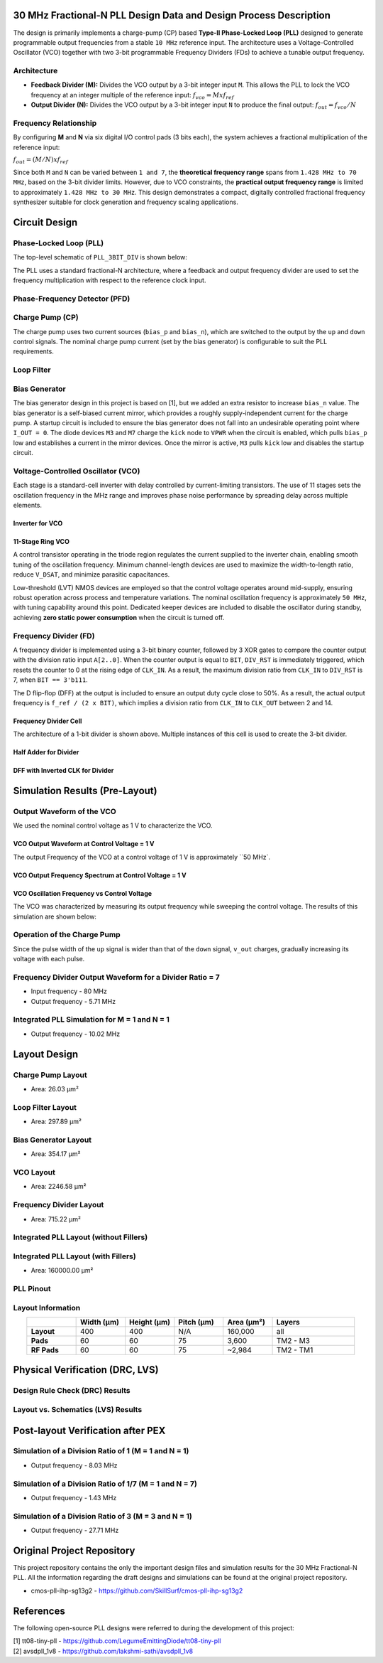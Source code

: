 30 MHz Fractional-N PLL Design Data and Design Process Description
##################################################################

The design is primarily implements a charge-pump (CP) based **Type-II Phase-Locked Loop (PLL)** designed to generate programmable output frequencies from a stable ``10 MHz`` reference input. The architecture uses a Voltage-Controlled Oscillator (VCO) together with two 3-bit programmable Frequency Dividers (FDs) to achieve a tunable output frequency.

Architecture
------------

- **Feedback Divider (M):**  
  Divides the VCO output by a 3-bit integer input ``M``. This allows the PLL to lock the VCO frequency at an integer multiple of the reference input:  
  :math:`f_vco = M x f_ref`

- **Output Divider (N):**  
  Divides the VCO output by a 3-bit integer input ``N`` to produce the final output:  
  :math:`f_out = f_vco / N`

Frequency Relationship
----------------------

By configuring **M** and **N** via six digital I/O control pads (3 bits each), the system achieves a fractional multiplication of the reference input:

:math:`f_out = (M / N) x f_ref`

Since both ``M`` and ``N`` can be varied between ``1 and 7``, the **theoretical frequency range** spans from ``1.428 MHz to 70 MHz``, based on the 3-bit divider limits. However, due to VCO constraints, the **practical output frequency range** is limited to approximately ``1.428 MHz to 30 MHz``. This design demonstrates a compact, digitally controlled fractional frequency synthesizer suitable for clock generation and frequency scaling applications.

Circuit Design
##############

Phase-Locked Loop (PLL)
-----------------------

The top-level schematic of ``PLL_3BIT_DIV`` is shown below:

.. image:: _static/CIRCUIT_PLL_3BIT_DIV.png
    :align: center
    :alt: CIRCUIT_PLL_3BIT_DIV
    :width: 800

The PLL uses a standard fractional-N architecture, where a feedback and output frequency divider are used to set the frequency multiplication with respect to the reference clock input.

Phase-Frequency Detector (PFD)
------------------------------

.. image:: _static/CIRCUIT_PFD.png
    :align: center
    :alt: CIRCUIT_PFD
    :width: 800

Charge Pump (CP)
----------------

.. image:: _static/CIRCUIT_CHRG_PUMP.png
    :align: center
    :alt: CIRCUIT_CHRG_PUMP
    :width: 800

The charge pump uses two current sources (``bias_p`` and ``bias_n``), which are switched to the output by the ``up`` and ``down`` control signals. The nominal charge pump current (set by the bias generator) is configurable to suit the PLL requirements.

Loop Filter
-----------

.. image:: _static/CIRCUIT_LOOP_FILTER.png
    :align: center
    :alt: CIRCUIT_LOOP_FILTER
    :width: 800

Bias Generator
--------------

The bias generator design in this project is based on [1], but we added an extra resistor to increase ``bias_n`` value. The bias generator is a self-biased current mirror, which provides a roughly supply-independent current for the charge pump. A startup circuit is included to ensure the bias generator does not fall into an undesirable operating point where ``I_OUT = 0``. The diode devices ``M3`` and ``M7`` charge the ``kick`` node to ``VPWR`` when the circuit is enabled, which pulls ``bias_p`` low and establishes a current in the mirror devices. Once the mirror is active, ``M3`` pulls ``kick`` low and disables the startup circuit.

.. image:: _static/CIRCUIT_BIAS_GEN.png
    :align: center
    :alt: CIRCUIT_BIAS_GEN
    :width: 800

Voltage-Controlled Oscillator (VCO)
-----------------------------------

Each stage is a standard-cell inverter with delay controlled by current-limiting transistors. The use of 11 stages sets the oscillation frequency in the MHz range and improves phase noise performance by spreading delay across multiple elements.

Inverter for VCO
~~~~~~~~~~~~~~~

.. image:: _static/CIRCUIT_VCO_INV.png
    :align: center
    :alt: CIRCUIT_VCO_INV
    :width: 800

11-Stage Ring VCO
~~~~~~~~~~~~~~~~~

A control transistor operating in the triode region regulates the current supplied to the inverter chain, enabling smooth tuning of the oscillation frequency. Minimum channel-length devices are used to maximize the width-to-length ratio, reduce ``V_DSAT``, and minimize parasitic capacitances.

.. image:: _static/CIRCUIT_11STG_VCO.png
    :align: center
    :alt: CIRCUIT_11STG_VCO
    :width: 800

Low-threshold (LVT) NMOS devices are employed so that the control voltage operates around mid-supply, ensuring robust operation across process and temperature variations. The nominal oscillation frequency is approximately ``50 MHz``, with tuning capability around this point. Dedicated keeper devices are included to disable the oscillator during standby, achieving **zero static power consumption** when the circuit is turned off.

Frequency Divider (FD)
----------------------

A frequency divider is implemented using a 3-bit binary counter, followed by 3 XOR gates to compare the counter output with the division ratio input ``A[2..0]``. When the counter output is equal to ``BIT``, ``DIV_RST`` is immediately triggered, which resets the counter to 0 at the rising edge of ``CLK_IN``. As a result, the maximum division ratio from ``CLK_IN`` to ``DIV_RST`` is 7, when ``BIT == 3'b111``.

.. image:: _static/CIRCUIT_3BIT_FREQ_DIV.png
    :align: center
    :alt: CIRCUIT_3BIT_FREQ_DIV
    :width: 800

The D flip-flop (DFF) at the output is included to ensure an output duty cycle close to 50%. As a result, the actual output frequency is ``f_ref / (2 x BIT)``, which implies a division ratio from ``CLK_IN`` to ``CLK_OUT`` between 2 and 14.

Frequency Divider Cell
~~~~~~~~~~~~~~~~~~~~~~

.. image:: _static/CIRCUIT_FREQ_DIV_CELL.png
    :align: center
    :alt: CIRCUIT_FREQ_DIV_CELL
    :width: 800

The architecture of a 1-bit divider is shown above. Multiple instances of this cell is used to create the 3-bit divider.

Half Adder for Divider
~~~~~~~~~~~~~~~~~~~~~~

.. image:: _static/CIRCUIT_HALF_ADD.png
    :align: center
    :alt: CIRCUIT_HALF_ADD
    :width: 800

DFF with Inverted CLK for Divider
~~~~~~~~~~~~~~~~~~~~~~~~~~~~~~~~~~

.. image:: _static/CIRCUIT_DFF_nCLK.png
    :align: center
    :alt: CIRCUIT_DFF_nCLK
    :width: 800

Simulation Results (Pre-Layout)
###############################

Output Waveform of the VCO
--------------------------

We used the nominal control voltage as 1 V to characterize the VCO.

VCO Output Waveform at Control Voltage = 1 V
~~~~~~~~~~~~~~~~~~~~~~~~~~~~~~~~~~~~~~~~~~~

.. image:: _static/VCO_OUT_1V.png
    :align: center
    :alt: CIRCUIT_VCO_OUT_1V
    :width: 800

The output Frequency of the VCO at a control voltage of 1 V is approximately ``50 MHz`.

VCO Output Frequency Spectrum at Control Voltage = 1 V
~~~~~~~~~~~~~~~~~~~~~~~~~~~~~~~~~~~~~~~~~~~~~~~~~~~~~

.. image:: _static/VCO_OUT_SPECTRUM_1V.png
    :align: center
    :alt: CIRCUIT_VCO_OUT_SPECTRUM_1V
    :width: 800

VCO Oscillation Frequency vs Control Voltage
~~~~~~~~~~~~~~~~~~~~~~~~~~~~~~~~~~~~~~~~~~~~

The VCO was characterized by measuring its output frequency while sweeping the control voltage. The results of this simulation are shown below:

.. image:: _static/VCO_RANGE.png
    :align: center
    :alt: CIRCUIT_VCO_RANGE
    :width: 800

Operation of the Charge Pump
----------------------------

Since the pulse width of the ``up`` signal is wider than that of the ``down`` signal, ``v_out`` charges, gradually increasing its voltage with each pulse.

.. image:: _static/CHRG_PUMP_OUT.png
    :align: center
    :alt: CIRCUIT_CHRG_PUMP_OUT
    :width: 800

Frequency Divider Output Waveform for a Divider Ratio = 7
---------------------------------------------------------

- Input frequency - 80 MHz
- Output frequency - 5.71 MHz

.. image:: _static/3BIT_FREQ_DIV_OUT.png
    :align: center
    :alt: CIRCUIT_3BIT_FREQ_DIV_OUT
    :width: 800

Integrated PLL Simulation for M = 1 and N = 1
---------------------------------------------

- Output frequency - 10.02 MHz

.. image:: _static/PLL_M1_N1.png
    :align: center
    :alt: PLL_M1_N1
    :width: 800

Layout Design
#############

Charge Pump Layout
------------------

- Area: 26.03 µm²

.. image:: _static/LAYOUT_CHRG_PUMP.png
    :align: center
    :alt: LAYOUT_CHRG_PUMP
    :width: 800

Loop Filter Layout
------------------

- Area: 297.89 µm²

.. image:: _static/LAYOUT_LOOP_FILTER.png
    :align: center
    :alt: LAYOUT_LOOP_FILTER
    :width: 800

Bias Generator Layout
---------------------

- Area: 354.17 µm²

.. image:: _static/LAYOUT_BIAS_GEN.png
    :align: center
    :alt: LAYOUT_BIAS_GEN
    :width: 800

VCO Layout
----------

- Area: 2246.58 µm²

.. image:: _static/LAYOUT_11STG_VCO.png
    :align: center
    :alt: LAYOUT_11STG_VCO
    :width: 800

Frequency Divider Layout
------------------------

- Area: 715.22 µm²

.. image:: _static/LAYOUT_3BIT_FREQ_DIV.png
    :align: center
    :alt: LAYOUT_3BIT_FREQ_DIV
    :width: 800

Integrated PLL Layout (without Fillers)
---------------------------------------

.. image:: _static/LAYOUT_PLL_NO_FILLERS.png
    :align: center
    :alt: LAYOUT_PLL_NO_FILLERS
    :width: 800

Integrated PLL Layout (with Fillers)
------------------------------------

- Area: 160000.00 µm²

.. image:: _static/LAYOUT_PLL_WITH_FILLERS.png
    :align: center
    :alt: LAYOUT_PLL_WITH_FILLERS
    :width: 800

PLL Pinout
----------

.. image:: _static/PLL_PINOUT.png
    :align: center
    :alt: PLL_PINOUT
    :width: 800

Layout Information
------------------

.. list-table:: 
   :widths: 15 15 15 15 15 25
   :header-rows: 1
   :align: center

   * - 
     - Width (µm)
     - Height (µm)
     - Pitch (µm)
     - Area (µm²)
     - Layers
   * - **Layout**
     - 400
     - 400
     - N/A
     - 160,000
     - all
   * - **Pads**
     - 60
     - 60
     - 75
     - 3,600
     - TM2 - M3
   * - **RF Pads**
     - 60
     - 60
     - 75
     - ~2,984
     - TM2 - TM1

Physical Verification (DRC, LVS)
################################

Design Rule Check (DRC) Results
-------------------------------

.. image:: _static/DRC.png
    :align: center
    :alt: DRC
    :width: 800

Layout vs. Schematics (LVS) Results
-----------------------------------

.. image:: _static/LVS.png
    :align: center
    :alt: LVS
    :width: 800

Post-layout Verification after PEX
##################################

Simulation of a Division Ratio of 1 (M = 1 and N = 1)
--------------------------------------------------

- Output frequency - 8.03 MHz

.. image:: _static/PEX_PLL_M1_N1.png
    :align: center
    :alt: PEX_PLL_M1_N1
    :width: 800

Simulation of a Division Ratio of 1/7 (M = 1 and N = 7)
----------------------------------------------------

- Output frequency - 1.43 MHz

.. image:: _static/PEX_PLL_M1_N7.png
    :align: center
    :alt: PEX_PLL_M1_N7
    :width: 800

Simulation of a Division Ratio of 3 (M = 3 and N = 1)
--------------------------------------------------

- Output frequency - 27.71 MHz

.. image:: _static/PEX_PLL_M3_N1.png
    :align: center
    :alt: PEX_PLL_M3_N1
    :width: 800

Original Project Repository
###########################

This project repository contains the only the important design files and simulation results for the 30 MHz Fractional-N PLL. All the information regarding the draft designs and simulations can be found at the original project repository.

- cmos-pll-ihp-sg13g2 - https://github.com/SkillSurf/cmos-pll-ihp-sg13g2

References
##################################

The following open-source PLL designs were referred to during the development of this project:

| [1] tt08-tiny-pll - https://github.com/LegumeEmittingDiode/tt08-tiny-pll
| [2] avsdpll_1v8 - https://github.com/lakshmi-sathi/avsdpll_1v8